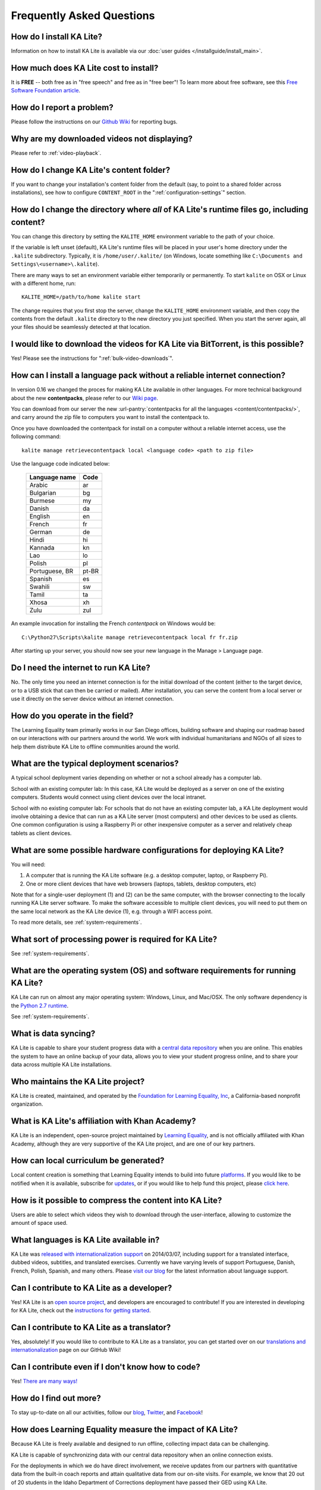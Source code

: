Frequently Asked Questions
==========================

How do I install KA Lite?
-------------------------

Information on how to install KA Lite is available via our :doc:`user guides </installguide/install_main>`.

How much does KA Lite cost to install?
--------------------------------------

It is **FREE** -- both free as in "free speech" and free as in "free beer"! To learn more about free software, see this `Free Software Foundation article <http://www.fsf.org/about/what-is-free-software>`_.

How do I report a problem?
--------------------------

Please follow the instructions on our `Github Wiki`_ for reporting bugs.

.. _Github Wiki: https://github.com/learningequality/ka-lite/wiki/Report%20Bugs%20by%20Creating%20Issues

Why are my downloaded videos not displaying?
--------------------------------------------

Please refer to :ref:`video-playback`.

How do I change KA Lite's content folder?
-----------------------------------------

If you want to change your installation's content folder from the default (say, to point to a shared folder across installations), see how to configure ``CONTENT_ROOT`` in the ":ref:`configuration-settings`" section.

How do I change the directory where *all* of KA Lite's runtime files go, including content?
-------------------------------------------------------------------------------------------

You can change this directory by setting the ``KALITE_HOME`` environment variable to the path of your choice.

If the variable is left unset (default), KA Lite's runtime files will be placed in your user's home directory under the ``.kalite`` subdirectory. Typically, it is ``/home/user/.kalite/`` (on Windows, locate something like
``C:\Documents and Settings\<username>\.kalite``).

There are many ways to set an environment variable either temporarily or permanently. To start ``kalite`` on OSX or Linux with a different home, run::

    KALITE_HOME=/path/to/home kalite start

The change requires that you first stop the server, change the ``KALITE_HOME`` environment variable, and then copy the contents from the default ``.kalite`` directory to the new directory you just specified. When you start the server again, all your files should be seamlessly detected at that location.


I would like to download the videos for KA Lite via BitTorrent, is this possible?
---------------------------------------------------------------------------------

Yes! Please see the instructions for ":ref:`bulk-video-downloads`".


.. _content_pack_retrieve_offline:

How can I install a language pack without a reliable internet connection?
-------------------------------------------------------------------------

In version 0.16 we changed the proces for making KA Lite available in other languages. For more technical background about the new **contentpacks**, please refer to our `Wiki page <https://github.com/learningequality/ka-lite/wiki/Content-packs>`_.

You can download from our server the new :url-pantry:`contentpacks for all the languages <content/contentpacks/>`, and carry around the zip file to computers you want to install the contentpack to.

Once you have downloaded the contentpack for install on a computer without a reliable internet access, use the following command::

    kalite manage retrievecontentpack local <language code> <path to zip file>

Use the language code indicated below:

    ================ ======
     Language name    Code
    ================ ======
     Arabic           ar
     Bulgarian        bg
     Burmese          my
     Danish           da
     English          en
     French           fr
     German           de
     Hindi            hi
     Kannada          kn
     Lao              lo
     Polish           pl
     Portuguese, BR   pt-BR
     Spanish          es
     Swahili          sw
     Tamil            ta
     Xhosa            xh
     Zulu             zul
    ================ ======

An example invocation for installing the French `contentpack` on Windows would be::

    C:\Python27\Scripts\kalite manage retrievecontentpack local fr fr.zip


After starting up your server, you should now see your new language in the Manage > Language page.

Do I need the internet to run KA Lite?
--------------------------------------

No. The only time you need an internet connection is for the initial download of the content (either to the target device, or to a USB stick that can then be carried or mailed). After installation, you can serve the content from a local server or use it directly on the server device without an internet connection.

How do you operate in the field?
--------------------------------

The Learning Equality team primarily works in our San Diego offices, building software and shaping our roadmap based on our interactions with our partners around the world. We work with individual humanitarians and NGOs of all sizes to help them distribute KA Lite to offline communities around the world.

What are the typical deployment scenarios?
------------------------------------------

A typical school deployment varies depending on whether or not a school already has a computer lab.

School with an existing computer lab: In this case, KA Lite would be deployed as a server on one of the existing computers. Students would connect using client devices over the local intranet.

School with no existing computer lab: For schools that do not have an existing computer lab, a KA Lite deployment would involve obtaining a device that can run as a KA Lite server (most computers) and other devices to be used as clients. One common configuration is using a Raspberry Pi or other inexpensive computer as a server and relatively cheap tablets as client devices.

What are some possible hardware configurations for deploying KA Lite?
---------------------------------------------------------------------

You will need:

1. A computer that is running the KA Lite software (e.g. a desktop computer, laptop, or Raspberry Pi).
2. One or more client devices that have web browsers (laptops, tablets, desktop computers, etc)

Note that for a single-user deployment (1) and (2) can be the same computer, with the browser connecting to the locally running KA Lite server software. To make the software accessible to multiple client devices, you will need to put them on the same local network as the KA Lite device (1), e.g. through a WIFI access point.

To read more details, see :ref:`system-requirements`.

What sort of processing power is required for KA Lite?
------------------------------------------------------

See :ref:`system-requirements`.


What are the operating system (OS) and software requirements for running KA Lite?
---------------------------------------------------------------------------------

KA Lite can run on almost any major operating system: Windows, Linux, and Mac/OSX. The only software dependency is the `Python 2.7 runtime`_.

.. _Python 2.7 runtime: https://www.python.org/downloads/

See :ref:`system-requirements`.

What is data syncing?
---------------------

KA Lite is capable to share your student progress data with a `central data repository <https://hub.learningequality.org/>`_ when you are online. This enables the system to have an online backup of your data, allows you to view your student progress online, and to share your data across multiple KA Lite installations.

Who maintains the KA Lite project?
----------------------------------

KA Lite is created, maintained, and operated by the `Foundation for Learning Equality, Inc`_, a California-based nonprofit organization.

.. _Foundation for Learning Equality, Inc: https://learningequality.org

What is KA Lite's affiliation with Khan Academy?
------------------------------------------------

KA Lite is an independent, open-source project maintained by `Learning Equality`_, and is not officially affiliated with Khan Academy, although they are very supportive of the KA Lite project, and are one of our key partners.

.. _Learning Equality: https://learningequality.org

How can local curriculum be generated?
--------------------------------------

Local content creation is something that Learning Equality intends to build into future `platforms <https://learningequality.org/kolibri/>`_. If you would like to be notified when it is available, subscribe for `updates <https://github.com/learningequality/ka-lite/wiki/Communication%20and%20Coordination>`_, or if you would like to help fund this project, please `click here <https://learningequality.org/give/>`_.

.. _home page: http://kalite.learningequality.org/

How is it possible to compress the content into KA Lite?
--------------------------------------------------------

Users are able to select which videos they wish to download through the user-interface, allowing to customize the amount of space used.

What languages is KA Lite available in?
---------------------------------------

KA Lite was `released with internationalization support`_ on 2014/03/07, including support for a translated interface, dubbed videos, subtitles, and translated exercises. Currently we have varying levels of support Portuguese, Danish, French, Polish, Spanish, and many others. Please `visit our blog`_ for the latest information about language support.

.. _released with internationalization support: https://learningequality.org/blog/2014/i18n-released/

.. _visit our blog: https://learningequality.org/blog/

Can I contribute to KA Lite as a developer?
-------------------------------------------

Yes! KA Lite is an `open source project`_, and developers are encouraged to contribute! If you are interested in developing for KA Lite, check out the `instructions for getting started`_.

.. _open source project: https://github.com/learningequality/ka-lite/

.. _instructions for getting started: https://github.com/learningequality/ka-lite/wiki/Getting%20started

Can I contribute to KA Lite as a translator?
--------------------------------------------

Yes, absolutely! If you would like to contribute to KA Lite as a translator, you can get started over on our `translations and internationalization`_ page on our GitHub Wiki!

.. _translations and internationalization: https://github.com/learningequality/ka-lite/wiki/Internationalization:-Contributing-Translations

Can I contribute even if I don't know how to code?
--------------------------------------------------

Yes! `There are many ways! <https://learningequality.org/ka-lite/#community>`_

How do I find out more?
-----------------------

To stay up-to-date on all our activities, follow our `blog <https://learningequality.org/blog>`_, `Twitter <https://twitter.com/LearnEQ>`_, and `Facebook <https://www.facebook.com/learningequality>`_!

How does Learning Equality measure the impact of KA Lite?
---------------------------------------------------------

Because KA Lite is freely available and designed to run offline, collecting impact data can be challenging.

KA Lite is capable of synchronizing data with our central data repository when an online connection exists.

For the deployments in which we do have direct involvement, we receive updates from our partners with quantitative data from the built-in coach reports and attain qualitative data from our on-site visits. For example, we know that 20 out of 20 students in the Idaho Department of Corrections deployment have passed their GED using KA Lite.

.. _backup:

Backing up data: is there any easy way to do it locally?
--------------------------------------------------------

Yes! Just copy the ``.kalite`` folder, typically located in ``/home/user/.kalite``.
To restore, simply copy the backup data file to the same location. If you have
changed versions, please run::

    kalite manage setup

to guarantee your database is compatible with the current version of KA Lite you have installed!
Note that online data back-ups occur if you "register" your KA Lite installation with an online account on our website.

If you only want to backup the database, locate the ``.kalite/database/`` folder
and copy and restore that one.

I can't get KA Lite to work on Windows! The installation succeeded, but nothing happens!
----------------------------------------------------------------------------------------

KA Lite on Windows is controlled through a task-tray program.
See the :doc:`installation guide <installguide/install_all>` for some more info.


I can't see videos in Firefox on Ubuntu/Debian!
-----------------------------------------------

Install `Ubuntu restricted extras package <https://apps.ubuntu.com/cat/applications/ubuntu-restricted-extras/>`_ in the Ubuntu Software Center.

I am online but device registration freezes
-------------------------------------------

Recent efficient versions of ad blockers and anti-trackers have started to block
scripts from third-party servers, including the server we use to register a
device against.

The solution is to add an exception to unblock ``staging.learningequality.org``.

